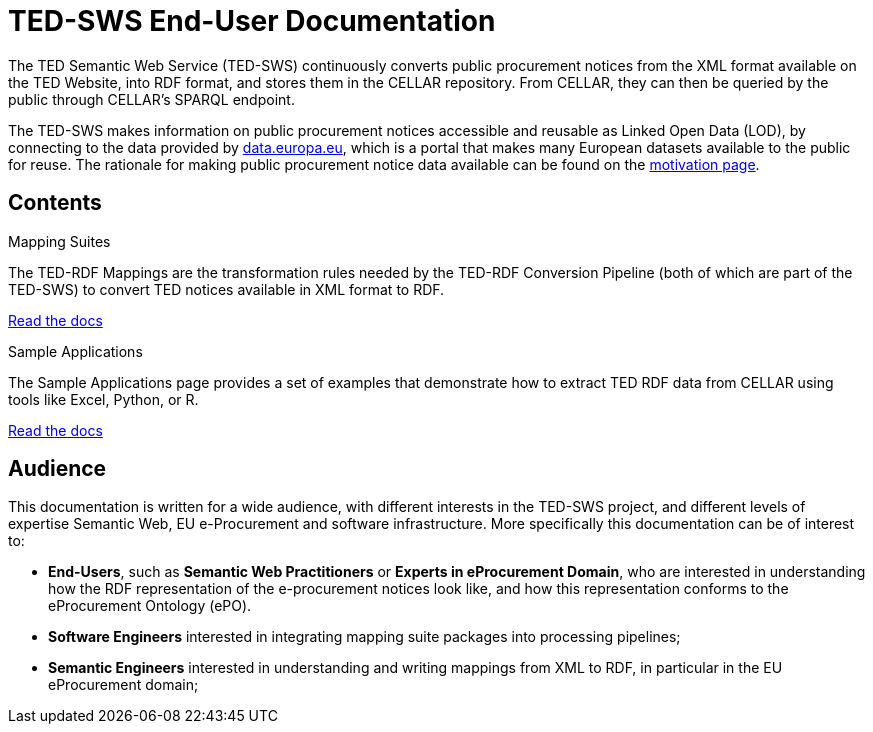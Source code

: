 = TED-SWS End-User Documentation

The TED Semantic Web Service (TED-SWS) continuously converts public procurement notices from the XML format available on the TED Website, into RDF format, and stores them in the CELLAR repository. From CELLAR, they can then be queried by the public through CELLAR’s SPARQL endpoint.

The TED-SWS makes information on public procurement notices accessible and reusable as Linked Open Data (LOD), by connecting to the data provided by https://data.europa.eu[data.europa.eu], which is a portal that makes many European datasets available to the public for reuse. The rationale for making public procurement notice data available can be found on the  xref:motivation.adoc[motivation page].


== Contents

[.tile-container]
--

[.tile]
.Mapping Suites
****
The TED-RDF Mappings are the transformation rules needed by the TED-RDF Conversion Pipeline (both of which are part of the TED-SWS) to convert TED notices available in XML format to RDF.

<<SWS:ROOT:mapping_suite/index.adoc#, Read the docs>>
****


[.tile]
.Sample Applications
****
The Sample Applications page provides a set of examples that demonstrate how to extract TED RDF data from CELLAR using tools like Excel, Python, or R.

<<SWS:ROOT:sample_app/index.adoc#, Read the docs>>
****

--


== Audience

This documentation is written for a wide audience, with different interests in the TED-SWS project, and different levels of expertise Semantic Web, EU e-Procurement and software infrastructure. More specifically this documentation can be of interest to:

- *End-Users*, such as *Semantic Web Practitioners* or *Experts in eProcurement Domain*, who are interested in understanding how the RDF representation of the e-procurement notices look like, and how this representation conforms to the eProcurement Ontology (ePO).
- *Software Engineers* interested in integrating mapping suite packages into processing pipelines;
- *Semantic Engineers* interested in understanding and writing mappings from XML to RDF, in particular in the EU eProcurement domain;

